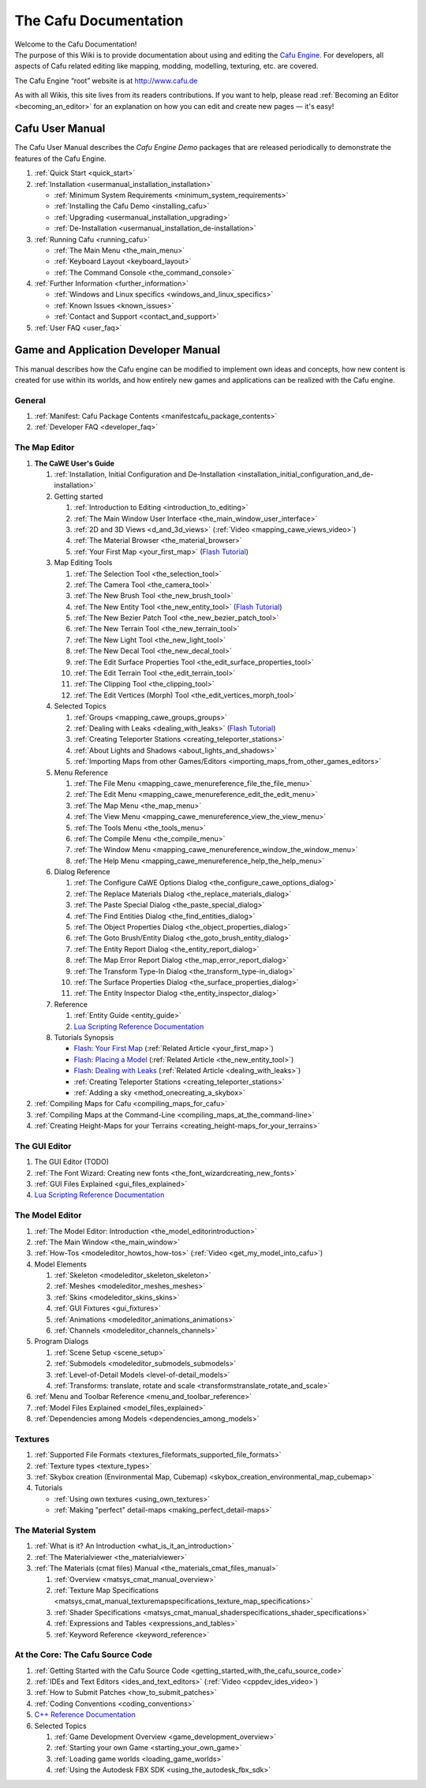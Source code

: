 .. _the_cafu_documentation:

The Cafu Documentation
======================

| Welcome to the Cafu Documentation!
| The purpose of this Wiki is to provide documentation about using and
  editing the `Cafu Engine <http://www.cafu.de>`__. For developers, all
  aspects of Cafu related editing like mapping, modding, modelling,
  texturing, etc. are covered.

The Cafu Engine “root” website is at http://www.cafu.de

As with all Wikis, this site lives from its readers contributions. If
you want to help, please read
:ref:`Becoming an Editor <becoming_an_editor>` for an explanation on how
you can edit and create new pages — it's easy!

Cafu User Manual
----------------

The Cafu User Manual describes the *Cafu Engine Demo* packages that are
released periodically to demonstrate the features of the Cafu Engine.

#. :ref:`Quick Start <quick_start>`
#. :ref:`Installation <usermanual_installation_installation>`

   -  :ref:`Minimum System Requirements <minimum_system_requirements>`
   -  :ref:`Installing the Cafu Demo <installing_cafu>`
   -  :ref:`Upgrading <usermanual_installation_upgrading>`
   -  :ref:`De-Installation <usermanual_installation_de-installation>`

#. :ref:`Running Cafu <running_cafu>`

   -  :ref:`The Main Menu <the_main_menu>`
   -  :ref:`Keyboard Layout <keyboard_layout>`
   -  :ref:`The Command Console <the_command_console>`

#. :ref:`Further Information <further_information>`

   -  :ref:`Windows and Linux specifics <windows_and_linux_specifics>`
   -  :ref:`Known Issues <known_issues>`
   -  :ref:`Contact and Support <contact_and_support>`

#. :ref:`User FAQ <user_faq>`

Game and Application Developer Manual
-------------------------------------

This manual describes how the Cafu engine can be modified to implement
own ideas and concepts, how new content is created for use within its
worlds, and how entirely new games and applications can be realized with
the Cafu engine.

General
~~~~~~~

#. :ref:`Manifest: Cafu Package Contents <manifestcafu_package_contents>`
#. :ref:`Developer FAQ <developer_faq>`

The Map Editor
~~~~~~~~~~~~~~

#. **The CaWE User's Guide**

   #. :ref:`Installation, Initial Configuration and De-Installation <installation_initial_configuration_and_de-installation>`
   #. Getting started

      #. :ref:`Introduction to Editing <introduction_to_editing>`
      #. :ref:`The Main Window User Interface <the_main_window_user_interface>`
      #. :ref:`2D and 3D Views <d_and_3d_views>`
         (:ref:`Video <mapping_cawe_views_video>`)
      #. :ref:`The Material Browser <the_material_browser>`
      #. :ref:`Your First Map <your_first_map>` (`Flash
         Tutorial <http://www.cafu.de/flash/Your_First_Map.htm>`__)

   #. Map Editing Tools |image0|

      #. :ref:`The Selection Tool <the_selection_tool>`
      #. :ref:`The Camera Tool <the_camera_tool>`
      #. :ref:`The New Brush Tool <the_new_brush_tool>`
      #. :ref:`The New Entity Tool <the_new_entity_tool>` (`Flash
         Tutorial <http://www.cafu.de/flash/Placing_a_Model.htm>`__)
      #. :ref:`The New Bezier Patch Tool <the_new_bezier_patch_tool>`
      #. :ref:`The New Terrain Tool <the_new_terrain_tool>`
      #. :ref:`The New Light Tool <the_new_light_tool>`
      #. :ref:`The New Decal Tool <the_new_decal_tool>`
      #. :ref:`The Edit Surface Properties Tool <the_edit_surface_properties_tool>`
      #. :ref:`The Edit Terrain Tool <the_edit_terrain_tool>`
      #. :ref:`The Clipping Tool <the_clipping_tool>`
      #. :ref:`The Edit Vertices (Morph) Tool <the_edit_vertices_morph_tool>`

   #. Selected Topics

      #. :ref:`Groups <mapping_cawe_groups_groups>`
      #. :ref:`Dealing with Leaks <dealing_with_leaks>` (`Flash
         Tutorial <http://www.cafu.de/flash/Dealing_with_Leaks.htm>`__)
      #. :ref:`Creating Teleporter Stations <creating_teleporter_stations>`
      #. :ref:`About Lights and Shadows <about_lights_and_shadows>`
      #. :ref:`Importing Maps from other Games/Editors <importing_maps_from_other_games_editors>`

   #. Menu Reference

      #. :ref:`The File Menu <mapping_cawe_menureference_file_the_file_menu>`
      #. :ref:`The Edit Menu <mapping_cawe_menureference_edit_the_edit_menu>`
      #. :ref:`The Map Menu <the_map_menu>`
      #. :ref:`The View Menu <mapping_cawe_menureference_view_the_view_menu>`
      #. :ref:`The Tools Menu <the_tools_menu>`
      #. :ref:`The Compile Menu <the_compile_menu>`
      #. :ref:`The Window Menu <mapping_cawe_menureference_window_the_window_menu>`
      #. :ref:`The Help Menu <mapping_cawe_menureference_help_the_help_menu>`

   #. Dialog Reference

      #. :ref:`The Configure CaWE Options Dialog <the_configure_cawe_options_dialog>`
      #. :ref:`The Replace Materials Dialog <the_replace_materials_dialog>`
      #. :ref:`The Paste Special Dialog <the_paste_special_dialog>`
      #. :ref:`The Find Entities Dialog <the_find_entities_dialog>`
      #. :ref:`The Object Properties Dialog <the_object_properties_dialog>`
      #. :ref:`The Goto Brush/Entity Dialog <the_goto_brush_entity_dialog>`
      #. :ref:`The Entity Report Dialog <the_entity_report_dialog>`
      #. :ref:`The Map Error Report Dialog <the_map_error_report_dialog>`
      #. :ref:`The Transform Type-In Dialog <the_transform_type-in_dialog>`
      #. :ref:`The Surface Properties Dialog <the_surface_properties_dialog>`
      #. :ref:`The Entity Inspector Dialog <the_entity_inspector_dialog>`

   #. Reference

      #. :ref:`Entity Guide <entity_guide>`
      #. `Lua Scripting Reference
         Documentation <http://api.cafu.de/lua/>`__

   #. Tutorials Synopsis

      -  `Flash: Your First
         Map <http://www.cafu.de/flash/Your_First_Map.htm>`__
         (:ref:`Related Article <your_first_map>`)
      -  `Flash: Placing a
         Model <http://www.cafu.de/flash/Placing_a_Model.htm>`__
         (:ref:`Related Article <the_new_entity_tool>`)
      -  `Flash: Dealing with
         Leaks <http://www.cafu.de/flash/Dealing_with_Leaks.htm>`__
         (:ref:`Related Article <dealing_with_leaks>`)
      -  :ref:`Creating Teleporter Stations <creating_teleporter_stations>`
      -  :ref:`Adding a sky <method_onecreating_a_skybox>`

#. :ref:`Compiling Maps for Cafu <compiling_maps_for_cafu>`
#. :ref:`Compiling Maps at the Command-Line <compiling_maps_at_the_command-line>`
#. :ref:`Creating Height-Maps for your Terrains <creating_height-maps_for_your_terrains>`

The GUI Editor
~~~~~~~~~~~~~~

#. The GUI Editor (TODO)
#. :ref:`The Font Wizard: Creating new fonts <the_font_wizardcreating_new_fonts>`
#. :ref:`GUI Files Explained <gui_files_explained>`
#. `Lua Scripting Reference Documentation <http://api.cafu.de/lua/>`__

The Model Editor
~~~~~~~~~~~~~~~~

#. :ref:`The Model Editor: Introduction <the_model_editorintroduction>`
#. :ref:`The Main Window <the_main_window>`
#. :ref:`How-Tos <modeleditor_howtos_how-tos>`
   (:ref:`Video <get_my_model_into_cafu>`)
#. Model Elements

   #. :ref:`Skeleton <modeleditor_skeleton_skeleton>`
   #. :ref:`Meshes <modeleditor_meshes_meshes>`
   #. :ref:`Skins <modeleditor_skins_skins>`
   #. :ref:`GUI Fixtures <gui_fixtures>`
   #. :ref:`Animations <modeleditor_animations_animations>`
   #. :ref:`Channels <modeleditor_channels_channels>`

#. Program Dialogs

   #. :ref:`Scene Setup <scene_setup>`
   #. :ref:`Submodels <modeleditor_submodels_submodels>`
   #. :ref:`Level-of-Detail Models <level-of-detail_models>`
   #. :ref:`Transforms: translate, rotate and scale <transformstranslate_rotate_and_scale>`

#. :ref:`Menu and Toolbar Reference <menu_and_toolbar_reference>`
#. :ref:`Model Files Explained <model_files_explained>`
#. :ref:`Dependencies among Models <dependencies_among_models>`

Textures
~~~~~~~~

#. :ref:`Supported File Formats <textures_fileformats_supported_file_formats>`
#. :ref:`Texture types <texture_types>`
#. :ref:`Skybox creation (Environmental Map, Cubemap) <skybox_creation_environmental_map_cubemap>`
#. Tutorials

   -  :ref:`Using own textures <using_own_textures>`
   -  :ref:`Making "perfect" detail-maps <making_perfect_detail-maps>`

.. _the_material_system:

The Material System
~~~~~~~~~~~~~~~~~~~

#. :ref:`What is it? An Introduction <what_is_it_an_introduction>`
#. :ref:`The Materialviewer <the_materialviewer>`
#. :ref:`The Materials (cmat files) Manual <the_materials_cmat_files_manual>`

   #. :ref:`Overview <matsys_cmat_manual_overview>`
   #. :ref:`Texture Map Specifications <matsys_cmat_manual_texturemapspecifications_texture_map_specifications>`
   #. :ref:`Shader Specifications <matsys_cmat_manual_shaderspecifications_shader_specifications>`
   #. :ref:`Expressions and Tables <expressions_and_tables>`
   #. :ref:`Keyword Reference <keyword_reference>`

.. _at_the_corethe_cafu_source_code:

At the Core: The Cafu Source Code
~~~~~~~~~~~~~~~~~~~~~~~~~~~~~~~~~

#. :ref:`Getting Started with the Cafu Source Code <getting_started_with_the_cafu_source_code>`
#. :ref:`IDEs and Text Editors <ides_and_text_editors>`
   (:ref:`Video <cppdev_ides_video>`)
#. :ref:`How to Submit Patches <how_to_submit_patches>`
#. :ref:`Coding Conventions <coding_conventions>`
#. `C++ Reference Documentation <http://api.cafu.de/c++/>`__
#. Selected Topics

   #. :ref:`Game Development Overview <game_development_overview>`
   #. :ref:`Starting your own Game <starting_your_own_game>`
   #. :ref:`Loading game worlds <loading_game_worlds>`
   #. :ref:`Using the Autodesk FBX SDK <using_the_autodesk_fbx_sdk>`

.. |image0| image:: /images/cawe_toolbar.png
   :class: mediaright
   :width: 80px
